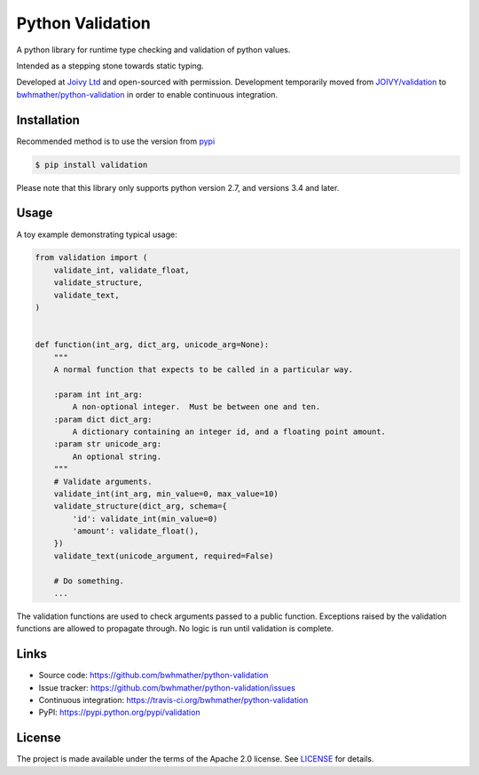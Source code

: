 Python Validation
=================

|build-status| |coverage|

.. |build-status| image:: https://travis-ci.org/bwhmather/python-validation.png?branch=develop
    :target: https://travis-ci.org/bwhmather/python-validation
    :alt: Build Status
.. |coverage| image:: https://coveralls.io/repos/bwhmather/python-validation/badge.png?branch=develop
    :target: https://coveralls.io/r/bwhmather/python-validation?branch=develop
    :alt: Coverage

.. begin-docs

A python library for runtime type checking and validation of python values.

Intended as a stepping stone towards static typing.

Developed at `Joivy Ltd <https://joivy.com>`_ and open-sourced with permission.  Development temporarily moved from `JOIVY/validation <https://github.com/JOIVY/validation>`_ to `bwhmather/python-validation <https://github.com/bwhmather/python-validation>`_ in order to enable continuous integration.


Installation
------------
.. begin-installation

Recommended method is to use the version from `pypi <https://pypi.python.org/pypi/validation>`_

.. code:: bash

    $ pip install validation

Please note that this library only supports python version 2.7, and versions 3.4 and later.

.. end-installation



Usage
-----
.. begin-usage

A toy example demonstrating typical usage:

.. code:: python

    from validation import (
        validate_int, validate_float,
        validate_structure,
        validate_text,
    )


    def function(int_arg, dict_arg, unicode_arg=None):
        """
        A normal function that expects to be called in a particular way.

        :param int int_arg:
            A non-optional integer.  Must be between one and ten.
        :param dict dict_arg:
            A dictionary containing an integer id, and a floating point amount.
        :param str unicode_arg:
            An optional string.
        """
        # Validate arguments.
        validate_int(int_arg, min_value=0, max_value=10)
        validate_structure(dict_arg, schema={
            'id': validate_int(min_value=0)
            'amount': validate_float(),
        })
        validate_text(unicode_argument, required=False)

        # Do something.
        ...

The validation functions are used to check arguments passed to a public
function.
Exceptions raised by the validation functions are allowed to propagate through.
No logic is run until validation is complete.

.. end-usage

Links
-----

- Source code: https://github.com/bwhmather/python-validation
- Issue tracker: https://github.com/bwhmather/python-validation/issues
- Continuous integration: https://travis-ci.org/bwhmather/python-validation
- PyPI: https://pypi.python.org/pypi/validation


License
-------

The project is made available under the terms of the Apache 2.0 license.  See `LICENSE <./LICENSE>`_ for details.



.. end-docs
